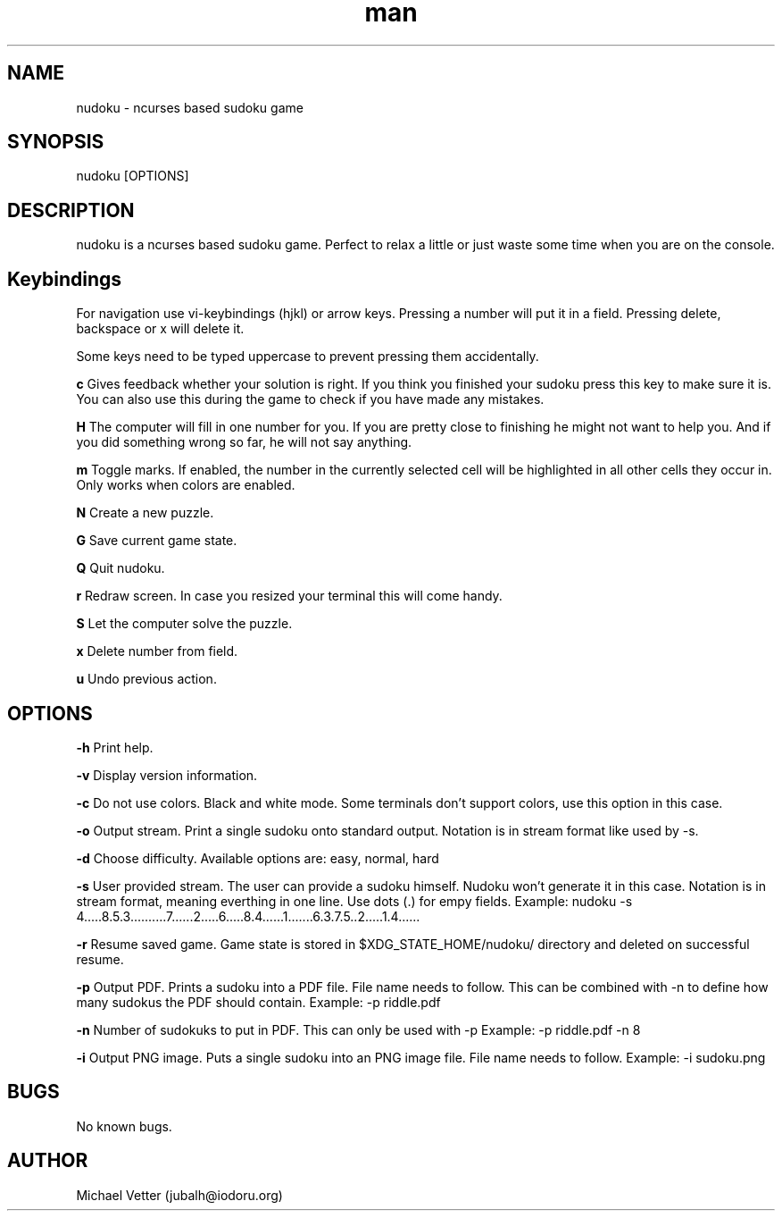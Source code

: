 .\" Manpage for nudoku.
.TH man 6 "27 August 2024" "5.0.0" "nudoku man page"
.SH NAME
nudoku \- ncurses based sudoku game
.SH SYNOPSIS
nudoku [OPTIONS]
.SH DESCRIPTION
nudoku is a ncurses based sudoku game. Perfect to relax a little or just waste some time when you are on the console.

.SH Keybindings

For navigation use vi-keybindings (hjkl) or arrow keys.
Pressing a number will put it in a field. Pressing delete, backspace or x will delete it.

Some keys need to be typed uppercase to prevent pressing them accidentally.

.BR c
Gives feedback whether your solution is right. If you think you finished your sudoku press this key to make sure it is. You can also use this during the game to check if you have made any mistakes.

.BR H
The computer will fill in one number for you. If you are pretty close to finishing he might not want to help you.
And if you did something wrong so far, he will not say anything.

.BR m
Toggle marks. If enabled, the number in the currently selected cell will be highlighted in all other cells they occur in.
Only works when colors are enabled.

.BR N
Create a new puzzle.

.BR G
Save current game state.

.BR Q
Quit nudoku.

.BR r
Redraw screen. In case you resized your terminal this will come handy.

.BR S
Let the computer solve the puzzle.

.BR x
Delete number from field.

.BR u
Undo previous action.

.SH OPTIONS

.BR \-h
Print help.

.BR \-v
Display version information.

.BR \-c
Do not use colors. Black and white mode. Some terminals don't support colors, use this option in this case.

.BR \-o
Output stream.
Print a single sudoku onto standard output. Notation is in stream format like used by -s.

.BR \-d
Choose difficulty.
Available options are: easy, normal, hard

.BR \-s
User provided stream.
The user can provide a sudoku himself. Nudoku won't generate it in this case. Notation is in stream format, meaning everthing in one line. Use dots (.) for empy fields.
Example: nudoku -s 4.....8.5.3..........7......2.....6.....8.4......1.......6.3.7.5..2.....1.4......

.BR \-r
Resume saved game.
Game state is stored in $XDG_STATE_HOME/nudoku/ directory and deleted on successful resume.

.BR \-p
Output PDF.
Prints a sudoku into a PDF file. File name needs to follow.
This can be combined with -n to define how many sudokus the PDF should contain.
Example: -p riddle.pdf

.BR \-n
Number of sudokuks to put in PDF.
This can only be used with -p
Example: -p riddle.pdf -n 8

.BR \-i
Output PNG image.
Puts a single sudoku into an PNG image file. File name needs to follow.
Example: -i sudoku.png

.SH BUGS
No known bugs.

.SH AUTHOR
Michael Vetter (jubalh@iodoru.org)
